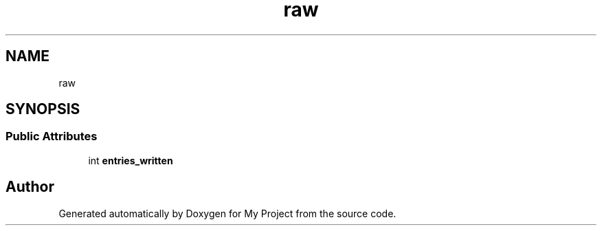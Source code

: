 .TH "raw" 3 "Wed Feb 1 2023" "Version Version 0.0" "My Project" \" -*- nroff -*-
.ad l
.nh
.SH NAME
raw
.SH SYNOPSIS
.br
.PP
.SS "Public Attributes"

.in +1c
.ti -1c
.RI "int \fBentries_written\fP"
.br
.in -1c

.SH "Author"
.PP 
Generated automatically by Doxygen for My Project from the source code\&.
